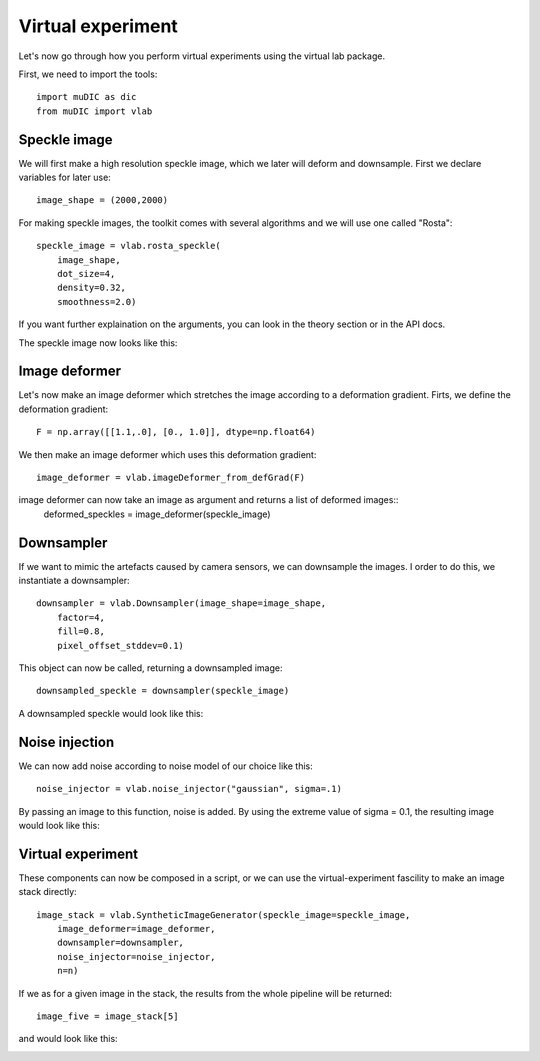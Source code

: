 Virtual experiment
=======================================

Let's now go through how you perform virtual experiments using the virtual lab package.

First, we need to import the tools::

    import muDIC as dic
    from muDIC import vlab

Speckle image
--------------------------
We will first make a high resolution speckle image, which we later will deform and downsample.
First we declare variables for later use::

    image_shape = (2000,2000)

For making speckle images, the toolkit comes with several algorithms and we will use one called "Rosta"::

    speckle_image = vlab.rosta_speckle(
        image_shape, 
        dot_size=4, 
        density=0.32, 
        smoothness=2.0)

If you want further explaination on the arguments, you can look in the theory section or in the API docs.

The speckle image now looks like this:

.. image:: figures/speckle.png
   :scale: 15 %
   :alt: The mesher GUI
   :align: center

Image deformer
--------------
Let's now make an image deformer which stretches the image according to a deformation gradient.
Firts, we define the deformation gradient::

    F = np.array([[1.1,.0], [0., 1.0]], dtype=np.float64)

We then make an image deformer which uses this deformation gradient::

    image_deformer = vlab.imageDeformer_from_defGrad(F)

image deformer can now take an image as argument and returns a list of deformed images::
    deformed_speckles = image_deformer(speckle_image)

Downsampler
-----------
If we want to mimic the artefacts caused by camera sensors, we can downsample the images.
I order to do this, we instantiate a downsampler::

    downsampler = vlab.Downsampler(image_shape=image_shape, 
        factor=4, 
        fill=0.8, 
        pixel_offset_stddev=0.1)

This object can now be called, returning a downsampled image::

    downsampled_speckle = downsampler(speckle_image)

A downsampled speckle would look like this:

.. image:: figures/downsampled_speckle.png
   :scale: 60 %
   :alt: The mesher GUI
   :align: center

Noise injection
---------------
We can now add noise according to noise model of our choice like this::

    noise_injector = vlab.noise_injector("gaussian", sigma=.1)

By passing an image to this function, noise is added.
By using the extreme value of sigma = 0.1, the resulting image would look like this:

.. image:: figures/noise_speckle.png
   :scale: 15 %
   :alt: The mesher GUI
   :align: center


Virtual experiment
-------------------
These components can now be composed in a script, or we can use the virtual-experiment fascility
to make an image stack directly::

    image_stack = vlab.SyntheticImageGenerator(speckle_image=speckle_image,
        image_deformer=image_deformer,
        downsampler=downsampler, 
        noise_injector=noise_injector,
        n=n)


If we as for a given image in the stack, the results from the whole pipeline will be returned::

    image_five = image_stack[5]


and would look like this:

.. image:: figures/speckle_five.png
   :scale: 60 %
   :alt: The mesher GUI
   :align: center









